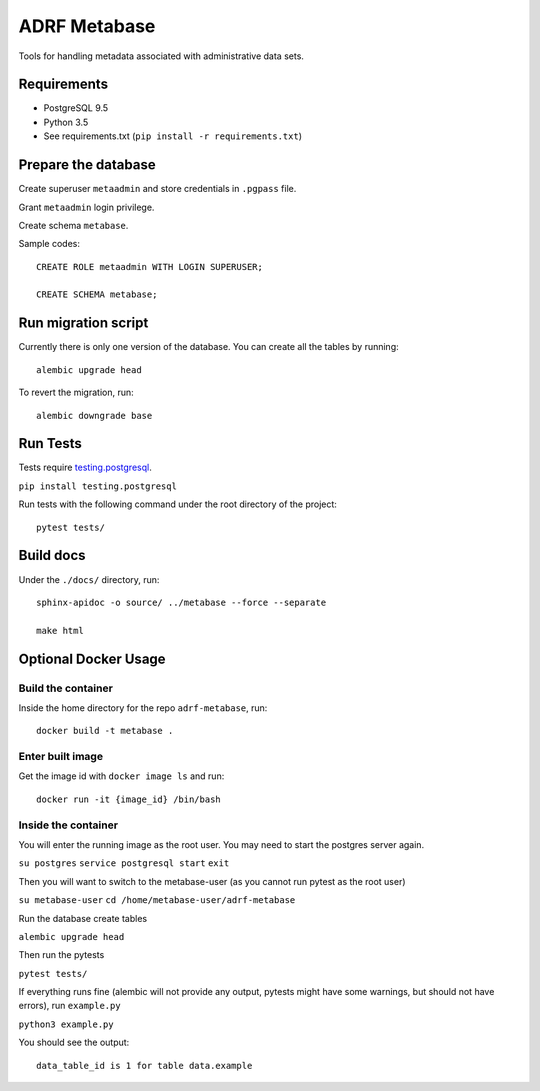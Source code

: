 ###############
ADRF Metabase
###############

Tools for handling metadata associated with administrative data sets.

--------------
Requirements
--------------

- PostgreSQL 9.5

- Python 3.5

- See requirements.txt (``pip install -r requirements.txt``)

-----------------------
Prepare the database
-----------------------

Create superuser ``metaadmin`` and store credentials in ``.pgpass`` file.

Grant ``metaadmin`` login privilege.

Create schema ``metabase``.

Sample codes::

    CREATE ROLE metaadmin WITH LOGIN SUPERUSER;

    CREATE SCHEMA metabase;

------------------------
Run migration script
------------------------

Currently there is only one version of the database. You can create all the
tables by running::

    alembic upgrade head

To revert the migration, run::

    alembic downgrade base

-----------
Run Tests
-----------

Tests require `testing.postgresql <https://github.com/tk0miya/testing.postgresql>`_.

``pip install testing.postgresql``

Run tests with the following command under the root directory of the project::

    pytest tests/

----------
Build docs
----------

Under the ``./docs/`` directory, run::

    sphinx-apidoc -o source/ ../metabase --force --separate

    make html
    


---------------------
Optional Docker Usage
---------------------

Build the container
-------------------

Inside the home directory for the repo ``adrf-metabase``, run::

	docker build -t metabase .

Enter built image
-----------------

Get the image id with ``docker image ls`` and run::

	docker run -it {image_id} /bin/bash

Inside the container
--------------------

You will enter the running image as the root user. You may need to start the postgres server again.

``su postgres``
``service postgresql start``
``exit``

Then you will want to switch to the metabase-user (as you cannot run pytest as the root user)

``su metabase-user``
``cd /home/metabase-user/adrf-metabase``

Run the database create tables

``alembic upgrade head``

Then run the pytests

``pytest tests/``

If everything runs fine (alembic will not provide any output, pytests might have some warnings, but should not have errors), run ``example.py``

``python3 example.py``

You should see the output::

	data_table_id is 1 for table data.example





